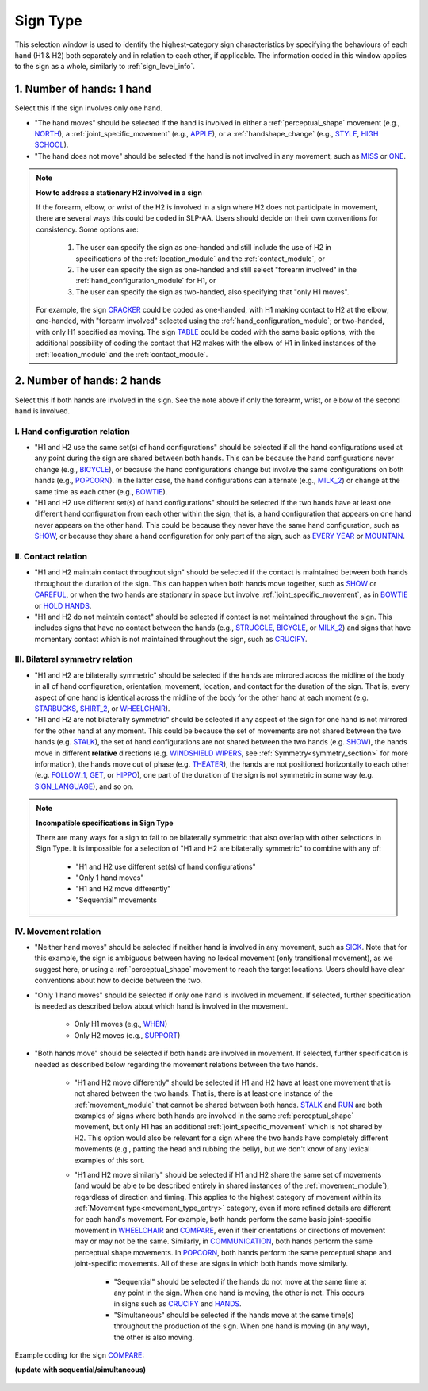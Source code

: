 .. todo::
    slightly altered screenshot with sequential/simultaneous

.. _sign_type:

*********
Sign Type
*********

This selection window is used to identify the highest-category sign characteristics by specifying the behaviours of each hand (H1 & H2) both separately and in relation to each other, if applicable. The information coded in this window applies to the sign as a whole, similarly to :ref:`sign_level_info`.

.. _signtype_one_hand: 

1. Number of hands: 1 hand
``````````````````````````

Select this if the sign involves only one hand. 

* "The hand moves" should be selected if the hand is involved in either a :ref:`perceptual_shape` movement (e.g., `NORTH <https://asl-lex.org/visualization/?sign=north>`_), a :ref:`joint_specific_movement` (e.g., `APPLE <https://asl-lex.org/visualization/?sign=apple>`_), or a :ref:`handshape_change` (e.g., `STYLE <https://www.handspeak.com/word/search/index.php?id=4174>`_, `HIGH SCHOOL <https://asl-lex.org/visualization/?sign=high_school>`_).

* "The hand does not move" should be selected if the hand is not involved in any movement, such as `MISS <https://asl-lex.org/visualization/?sign=miss>`_ or `ONE <https://www.handspeak.com/word/search/index.php?id=1554>`_.

.. note::
    **How to address a stationary H2 involved in a sign**
    
    If the forearm, elbow, or wrist of the H2 is involved in a sign where H2 does not participate in movement, there are several ways this could be coded in SLP-AA. Users should decide on their own conventions for consistency. Some options are:
    
        #. The user can specify the sign as one-handed and still include the use of H2 in specifications of the :ref:`location_module` and the :ref:`contact_module`, or
        #. The user can specify the sign as one-handed and still select "forearm involved" in the :ref:`hand_configuration_module` for H1, or 
        #. The user can specify the sign as two-handed, also specifying that "only H1 moves".
    
    For example, the sign `CRACKER <https://asl-lex.org/visualization/?sign=cracker>`_ could be coded as one-handed, with H1 making contact to H2 at the elbow; one-handed, with "forearm involved" selected using the :ref:`hand_configuration_module`; or two-handed, with only H1 specified as moving. The sign `TABLE <https://asl-lex.org/visualization/?sign=table>`_ could be coded with the same basic options, with the additional possibility of coding the contact that H2 makes with the elbow of H1 in linked instances of the :ref:`location_module` and the :ref:`contact_module`.

.. _signtype_two_hands:

2. Number of hands: 2 hands
```````````````````````````

Select this if both hands are involved in the sign. See the note above if only the forearm, wrist, or elbow of the second hand is involved. 

.. _signtype_handshape_relation:

I. Hand configuration relation
==============================

* "H1 and H2 use the same set(s) of hand configurations" should be selected if all the hand configurations used at any point during the sign are shared between both hands. This can be because the hand configurations never change (e.g., `BICYCLE <https://asl-lex.org/visualization/?sign=bicycle>`_), or because the hand configurations change but involve the same configurations on both hands (e.g., `POPCORN <https://asl-lex.org/visualization/?sign=popcorn>`_). In the latter case, the hand configurations can alternate (e.g., `MILK_2 <https://asl-lex.org/visualization/?sign=milk_2>`_) or change at the same time as each other (e.g., `BOWTIE <https://asl-lex.org/visualization/?sign=bowtie>`_).

* "H1 and H2 use different set(s) of hand configurations" should be selected if the two hands have at least one different hand configuration from each other within the sign; that is, a hand configuration that appears on one hand never appears on the other hand. This could be because they never have the same hand configuration, such as `SHOW <https://asl-lex.org/visualization/?sign=show>`_, or because they share a hand configuration for only part of the sign, such as `EVERY YEAR <https://www.signingsavvy.com/sign/EVERY+YEAR>`_ or `MOUNTAIN <https://www.handspeak.com/word/search/index.php?id=2686>`_.

.. _signtype_contact_relation:

II. Contact relation
====================

* "H1 and H2 maintain contact throughout sign" should be selected if the contact is maintained between both hands throughout the duration of the sign. This can happen when both hands move together, such as `SHOW <https://asl-lex.org/visualization/?sign=show>`_ or `CAREFUL <https://www.handspeak.com/word/search/index.php?id=328>`_, or when the two hands are stationary in space but involve :ref:`joint_specific_movement`, as in `BOWTIE <https://asl-lex.org/visualization/?sign=bowtie>`_ or `HOLD HANDS <https://asl-lex.org/visualization/?sign=hold_hands>`_.

* "H1 and H2 do not maintain contact" should be selected if contact is not maintained throughout the sign. This includes signs that have no contact between the hands (e.g., `STRUGGLE <https://asl-lex.org/visualization/?sign=struggle>`_, `BICYCLE <https://asl-lex.org/visualization/?sign=bicycle>`_, or `MILK_2 <https://asl-lex.org/visualization/?sign=milk_2>`_) and signs that have momentary contact which is not maintained throughout the sign, such as `CRUCIFY <https://www.handspeak.com/word/search/index.php?id=7840>`_.

.. _bilateral_symmetry_relation:

III. Bilateral symmetry relation
================================

* "H1 and H2 are bilaterally symmetric" should be selected if the hands are mirrored across the midline of the body in all of hand configuration, orientation, movement, location, and contact for the duration of the sign. That is, every aspect of one hand is identical across the midline of the body for the other hand at each moment (e.g. `STARBUCKS <https://asl-lex.org/visualization/?sign=starbucks>`_, `SHIRT_2 <https://asl-lex.org/visualization/?sign=shirt_2>`_, or `WHEELCHAIR <https://asl-lex.org/visualization/?sign=wheelchair>`_).

* "H1 and H2 are not bilaterally symmetric" should be selected if any aspect of the sign for one hand is not mirrored for the other hand at any moment. This could be because the set of movements are not shared between the two hands (e.g. `STALK <https://www.handspeak.com/word/4168/>`_), the set of hand configurations are not shared between the two hands (e.g. `SHOW <https://asl-lex.org/visualization/?sign=show>`_), the hands move in different **relative** directions (e.g. `WINDSHIELD WIPERS <https://www.handspeak.com/word/3918/>`_, see :ref:`Symmetry<symmetry_section>` for more information), the hands move out of phase (e.g. `THEATER <https://asl-lex.org/visualization/?sign=theater>`_), the hands are not positioned horizontally to each other (e.g. `FOLLOW_1 <https://asl-lex.org/visualization/?sign=follow_1>`_, `GET <https://asl-lex.org/visualization/?sign=get>`_, or `HIPPO <https://asl-lex.org/visualization/?sign=hippo>`_), one part of the duration of the sign is not symmetric in some way (e.g. `SIGN_LANGUAGE <https://asl-lex.org/visualization/?sign=sign_language>`_), and so on.

.. note::
    **Incompatible specifications in Sign Type**
    
    There are many ways for a sign to fail to be bilaterally symmetric that also overlap with other selections in Sign Type. It is impossible for a selection of "H1 and H2 are bilaterally symmetric" to combine with any of: 
    
        * "H1 and H2 use different set(s) of hand configurations"
        * "Only 1 hand moves"
        * "H1 and H2 move differently"
        * "Sequential" movements

.. _signtype_movement_relation: 

IV. Movement relation
=====================

* "Neither hand moves" should be selected if neither hand is involved in any movement, such as `SICK <https://asl-lex.org/visualization/?sign=sick>`_. Note that for this example, the sign is ambiguous between having no lexical movement (only transitional movement), as we suggest here, or using a :ref:`perceptual_shape` movement to reach the target locations. Users should have clear conventions about how to decide between the two.

* "Only 1 hand moves" should be selected if only one hand is involved in movement. If selected, further specification is needed as described below about which hand is involved in the movement.

    * Only H1 moves (e.g., `WHEN <https://asl-lex.org/visualization/?sign=when>`_)
    * Only H2 moves (e.g., `SUPPORT <https://www.handspeak.com/word/search/index.php?id=2124>`_)

* "Both hands move" should be selected if both hands are involved in movement. If selected, further specification is needed as described below regarding the movement relations between the two hands. 

    * "H1 and H2 move differently" should be selected if H1 and H2 have at least one movement that is not shared between the two hands. That is, there is at least one instance of the :ref:`movement_module` that cannot be shared between both hands. `STALK <https://www.handspeak.com/word/search/index.php?id=4168)as>`_ and `RUN <https://www.handspeak.com/word/search/index.php?id=1859h>`_ are both examples of signs where both hands are involved in the same :ref:`perceptual_shape` movement, but only H1 has an additional :ref:`joint_specific_movement` which is not shared by H2. This option would also be relevant for a sign where the two hands have completely different movements (e.g., patting the head and rubbing the belly), but we don't know of any lexical examples of this sort.
    
    * "H1 and H2 move similarly" should be selected if H1 and H2 share the same set of movements (and would be able to be described entirely in shared instances of the :ref:`movement_module`), regardless of direction and timing. This applies to the highest category of movement within its :ref:`Movement type<movement_type_entry>` category, even if more refined details are different for each hand's movement. For example, both hands perform the same basic joint-specific movement in `WHEELCHAIR <https://asl-lex.org/visualization/?sign=wheelchair>`_ and `COMPARE <https://www.handspeak.com/word/search/index.php?id=2563>`_, even if their orientations or directions of movement may or may not be the same. Similarly, in `COMMUNICATION <https://asl-lex.org/visualization/?sign=communication>`_, both hands perform the same perceptual shape movements. In `POPCORN <https://asl-lex.org/visualization/?sign=popcorn>`_, both hands perform the same perceptual shape and joint-specific movements. All of these are signs in which both hands move similarly.
    
        * "Sequential" should be selected if the hands do not move at the same time at any point in the sign. When one hand is moving, the other is not. This occurs in signs such as `CRUCIFY <https://www.handspeak.com/word/search/index.php?id=7840>`_ and `HANDS <https://asl-lex.org/visualization/?sign=hands>`_.
         
        * "Simultaneous" should be selected if the hands move at the same time(s) throughout the production of the sign. When one hand is moving (in any way), the other is also moving.

Example coding for the sign `COMPARE <https://www.handspeak.com/word/search/index.php?id=2563>`_:

**(update with sequential/simultaneous)**

   .. image:: images/signtype_COMPARE.png
      :width: 70%
      :align: center
